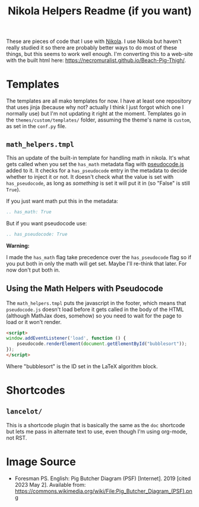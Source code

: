 #+TITLE: Nikola Helpers Readme (if you want)


These are pieces of code that I use with [[https://getnikola.com/][Nikola]]. I use Nikola but haven't really studied it so there are probably better ways to do most of these things, but this seems to work well enough. I'm converting this to a web-site with the built html here: https://necromuralist.github.io/Beach-Pig-Thigh/.
 
* Templates
  The templates are all mako templates for now. I have at least one repository that uses jinja (because why not? actually I think I just forgot which one I normally use) but I'm not updating it right at the moment. Templates go in the ~themes/custom/templates/~ folder, assuming the theme's name is ~custom~, as set in the ~conf.py~ file.

** ~math_helpers.tmpl~

   This an update of the built-in template for handling math in nikola. It's what gets called when you set the ~has_math~ metadata flag with [[https://github.com/SaswatPadhi/pseudocode.js][pseudocode.js]] added to it. It checks for a ~has_pseudocode~ entry in the metadata to decide whether to inject it or not. It doesn't check what the value is set with ~has_pseudocode~, as long as /something/ is set it will put it in (so "False" is still ~True~).

If you just want math put this in the metadata:

#+begin_src rst
.. has_math: True
#+end_src

But if you want pseudocode use:

#+begin_src rst
.. has_pseudocode: True
#+end_src

**Warning:**

I made the ~has_math~ flag take precedence over the ~has_pseudocode~ flag so if you put both in only the math will get set. Maybe I'll re-think that later. For now don't put both in.
** Using the Math Helpers with Pseudocode
The ~math_helpers.tmpl~ puts the javascript in the footer, which means that ~pseudocode.js~ doesn't load before it gets called in the body of the HTML (although MathJax does, somehow) so you need to wait for the page to load or it won't render.

#+begin_src html
<script>
window.addEventListener('load', function () {
    pseudocode.renderElement(document.getElementById("bubblesort"));
});
</script>
#+end_src

Where "bubblesort" is the ID set in the LaTeX algorithm block.
* Shortcodes
** ~lancelot/~

This is a shortcode plugin that is basically the same as the ~doc~ shortcode but lets me pass in alternate text to use, even though I'm using org-mode, not RST.

* Image Source
- Foresman PS. English:  Pig Butcher Diagram (PSF) [Internet]. 2019 [cited 2023 May 2]. Available from: https://commons.wikimedia.org/wiki/File:Pig_Butcher_Diagram_(PSF).png
